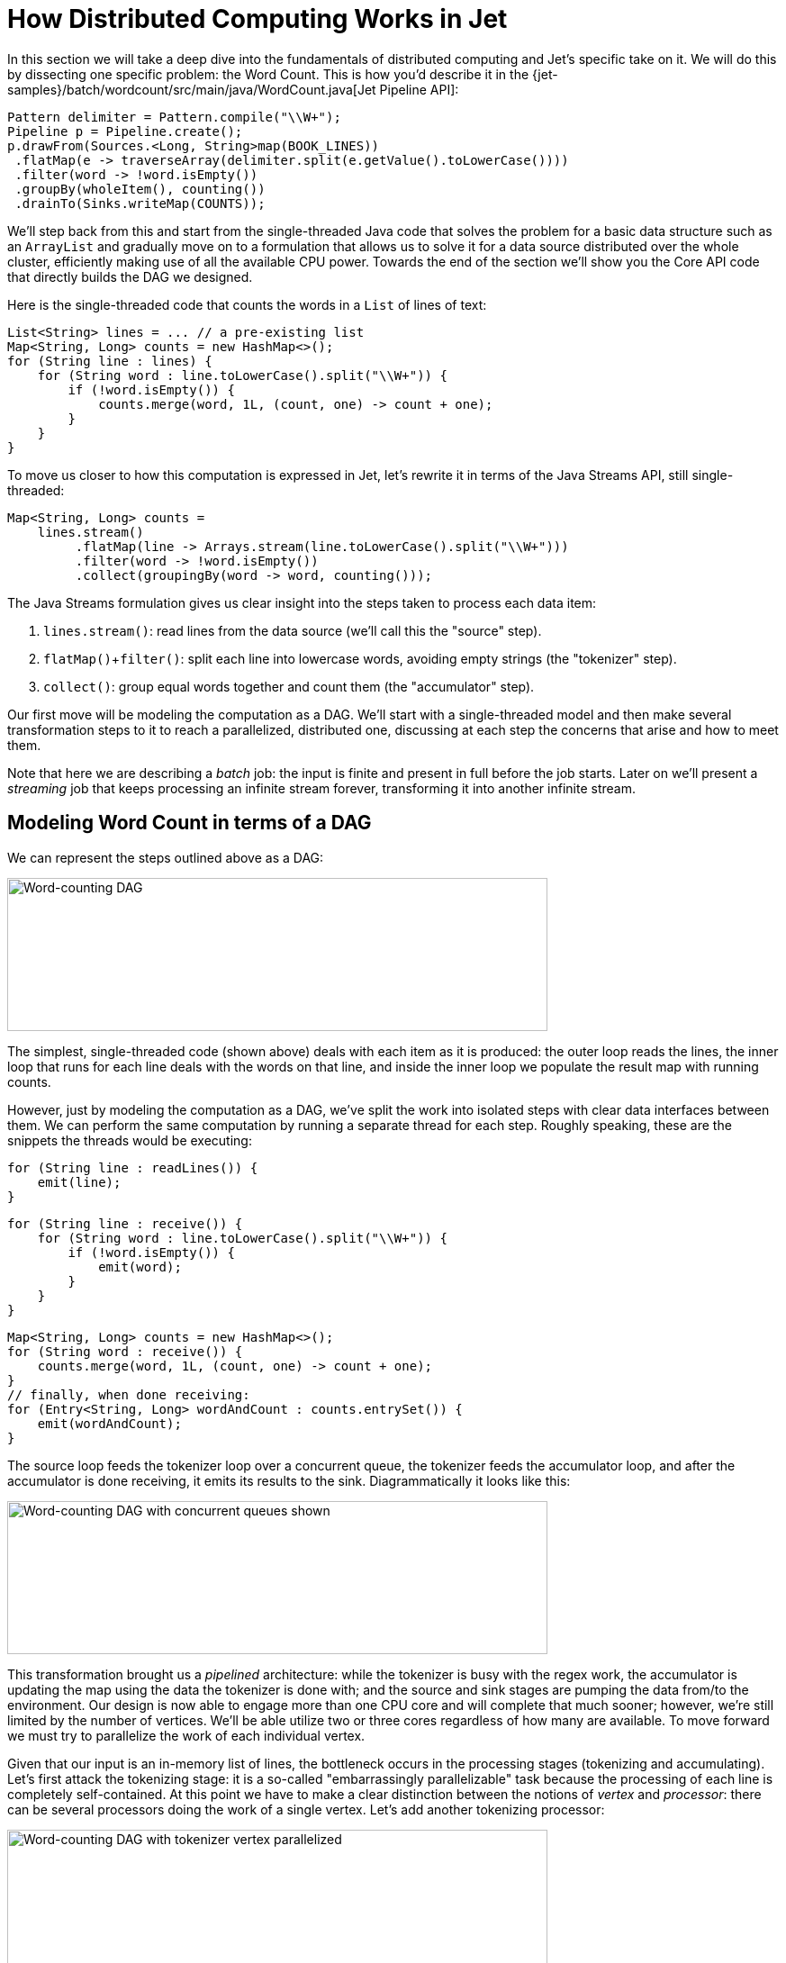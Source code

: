 = How Distributed Computing Works in Jet

In this section we will take a deep dive into the fundamentals of
distributed computing and Jet's specific take on it. We will do this by
dissecting one specific problem: the Word Count. This is how you'd
describe it in the {jet-samples}/batch/wordcount/src/main/java/WordCount.java[Jet Pipeline API]:

[source]
Pattern delimiter = Pattern.compile("\\W+");
Pipeline p = Pipeline.create();
p.drawFrom(Sources.<Long, String>map(BOOK_LINES))
 .flatMap(e -> traverseArray(delimiter.split(e.getValue().toLowerCase())))
 .filter(word -> !word.isEmpty())
 .groupBy(wholeItem(), counting())
 .drainTo(Sinks.writeMap(COUNTS));

We'll step back from this and start from the single-threaded Java code
that solves the problem for a basic data structure such as an
`ArrayList` and gradually move on to a formulation that allows us to
solve it for a data source distributed over the whole cluster,
efficiently making use of all the available CPU power. Towards the end
of the section we'll show you the Core API code that directly builds the
DAG we designed.

Here is the single-threaded code that counts the words in a `List` of
lines of text:

[source]
List<String> lines = ... // a pre-existing list
Map<String, Long> counts = new HashMap<>();
for (String line : lines) {
    for (String word : line.toLowerCase().split("\\W+")) {
        if (!word.isEmpty()) {
            counts.merge(word, 1L, (count, one) -> count + one);
        }
    }
}

To move us closer to how this computation is expressed in Jet, let's
rewrite it in terms of the Java Streams API, still single-threaded:

[source]
Map<String, Long> counts =
    lines.stream()
         .flatMap(line -> Arrays.stream(line.toLowerCase().split("\\W+")))
         .filter(word -> !word.isEmpty())
         .collect(groupingBy(word -> word, counting()));

The Java Streams formulation gives us clear insight into the steps taken
to process each data item:

1. `lines.stream()`: read lines from the data source (we'll call this
   the "source" step).
2. `flatMap()`+`filter()`: split each line into lowercase words,
   avoiding empty strings (the "tokenizer" step).
3. `collect()`: group equal words together and count them (the
   "accumulator" step).

Our first move will be modeling the computation as a DAG. We'll start
with a single-threaded model and then make several transformation steps
to it to reach a parallelized, distributed one, discussing at each step
the concerns that arise and how to meet them.

Note that here we are describing a _batch_ job: the input is finite
and present in full before the job starts. Later on we'll present a
_streaming_ job that keeps processing an infinite stream forever,
transforming it into another infinite stream.

== Modeling Word Count in terms of a DAG

We can represent the steps outlined above as a DAG:

image::wordcount-dag.png[Word-counting DAG,600,170]


The simplest, single-threaded code (shown above) deals with each item as
it is produced: the outer loop reads the lines, the inner loop that runs
for each line deals with the words on that line, and inside the inner
loop we populate the result map with running counts.

However, just by modeling the computation as a DAG, we've split the work
into isolated steps with clear data interfaces between them. We can
perform the same computation by running a separate thread for each step.
Roughly speaking, these are the snippets the threads would be executing:

[source]
// Source thread
for (String line : readLines()) {
    emit(line);
}

[source]
// Tokenizer thread
for (String line : receive()) {
    for (String word : line.toLowerCase().split("\\W+")) {
        if (!word.isEmpty()) {
            emit(word);
        }
    }
}

[source]
// Accumulator thread
Map<String, Long> counts = new HashMap<>();
for (String word : receive()) {
    counts.merge(word, 1L, (count, one) -> count + one);
}
// finally, when done receiving:
for (Entry<String, Long> wordAndCount : counts.entrySet()) {
    emit(wordAndCount);
}

The source loop feeds the tokenizer loop over a concurrent queue, the
tokenizer feeds the accumulator loop, and after the accumulator is done
receiving, it emits its results to the sink. Diagrammatically it looks
like this:

image::wordcount-dag-queue.png[Word-counting DAG with concurrent queues shown,600,170]


This transformation brought us a _pipelined_ architecture: while the
tokenizer is busy with the regex work, the accumulator is updating the
map using the data the tokenizer is done with; and the source and sink
stages are pumping the data from/to the environment. Our design is now
able to engage more than one CPU core and will complete that much
sooner; however, we're still limited by the number of vertices. We'll be
able utilize two or three cores regardless of how many are available. To
move forward we must try to parallelize the work of each individual
vertex.

Given that our input is an in-memory list of lines, the bottleneck
occurs in the processing stages (tokenizing and accumulating). Let's
first attack the tokenizing stage: it is a so-called "embarrassingly
parallelizable" task because the processing of each line is completely
self-contained. At this point we have to make a clear distinction
between the notions of _vertex_ and _processor_: there can be several
processors doing the work of a single vertex. Let's add another
tokenizing processor:

image::wordcount-tokenizer.png[Word-counting DAG with tokenizer vertex parallelized,600,170]


The input processor can now use all the available tokenizers as a pool
and submit to any one whose queue has some room.

The next step is parallelizing the accumulator vertex, but this is
trickier: accumulators count word occurrences so using them as a pool
will result in each processor observing almost all distinct words
(entries taking space in its hashtable), but the counts will be partial
and will need combining. The common strategy to reduce memory usage is
to ensure that all occurrences of the same word go to the same
processor. This is called "data partitioning" and in Jet we'll use a
_partitioned edge_ between the tokenizer and the accumulator:

image::wordcount-partitioned.png[Word-counting DAG with tokenizer and accumulator parallelized,600,170]


As a word is emitted from the tokenizer, it goes through a "switchboard"
stage where it's routed to the correct downstream processor. To
determine where a word should be routed, we can calculate its hashcode
and use the lowest bit to address either accumulator 0 or accumulator 1.

At this point we have a blueprint for a fully functional parallelized
computation job which can max out all the CPU cores given enough
instances of tokenizing and accumulating processors. The next challenge
is making this work across machines.

For starters, our input can no longer be a simple in-memory list because
that would mean each machine processes the same data. To exploit the
cluster as a unified computation device, each cluster member must
observe only a slice of the dataset. Given that a Jet instance is also a
fully functional Hazelcast IMDG instance and a Jet cluster is also a
Hazelcast IMDG cluster, the natural choice is to pre-load our data into
an `IMap`, which will be automatically partitioned and distributed
across the members. Now each Jet member can just read the slice of data
that was stored locally on it.

When run in a cluster, Jet will instantiate a replica of the whole DAG
on each member. On a two-member cluster there will be two source
processors, four tokenizers, and so on. The trickiest part is the
partitioned edge between tokenizer and accumulator: each accumulator is
supposed to receive its own subset of words. That means that, for
example, a word emitted from tokenizer 0 will have to travel across the
network to reach accumulator 3, if that's the one that happens to own
it. On average we can expect every other word to need network transport,
causing both serious network traffic and serialization/deserialization
CPU load.

There is a simple trick we can employ to avoid most of this traffic,
closely related to what we pointed above as a source of problems when
parallelizing locally: members of the cluster can be used as a pool,
each doing its own partial word counts, and then send their results to a
combining vertex. Note that this means sending only one item per
distinct word. Here's the rough equivalent of the code the combining
vertex executes:

[source]
// Combining vertex
Map<String, Long> combined = new HashMap<>();
for (Entry<String, Long> wordAndCount : receive()) {
    combined.merge(wordAndCount.getKey(), wordAndCount.getValue(),
                    (accCount, newCount) -> accCount + newCount);
}
// finally, when done receiving:
for (Entry<String, Long> wordAndCount : combined.entrySet()) {
    emit(wordAndCount);
}

As noted above, such a scheme takes more memory due to more hashtable
entries on each member, but it saves network traffic (an issue we didn't
have within a member). Given that memory costs scale with the number of
distinct keys (english words in our case), the memory cost is
more-or-less constant regardless of how much book material we process.
On the other hand, network traffic scales with the total data size so
the more material we process, the more we save on network traffic.

Jet distinguishes between _local_ and _distributed_ edges, so we'll use
a _local partitioned_ edge for `tokenize`->`accumulate` and a
_distributed partitioned_ edge for `accumulate`->`combine`. With this
move we've finalized our DAG design, which can be illustrated by the
following diagram:

image::wordcount-distributed.png[Word-counting DAG parallelized and distributed,600,170]

== Implementing the DAG in Jet's Core API

Now that we've come up with a good DAG design, we can use Jet's Core API
to implement it. We start by instantiating the DAG class and adding the
source vertex:

[source]
DAG dag = new DAG();
Vertex source = dag.newVertex("source", SourceProcessors.readMapP("lines"));

Note how we can build the DAG outside the context of any running Jet
instances: it is a pure POJO.

The source vertex will read the lines from the `IMap` and emit items of
type `Map.Entry<Integer, String>` to the next vertex. The key of the
entry is the line number, and the value is the line itself. The built-in
map-reading processor will do just what we want: on each member it will
read only the data local to that member.

The next vertex is the _tokenizer_, which does a simple "flat-mapping"
operation (transforms one input item into zero or more output items).
The low-level support for such a processor is a part of Jet's library,
we just need to provide the mapping function:

[source]
// (lineNum, line) -> words
Pattern delimiter = Pattern.compile("\\W+");
Vertex tokenize = dag.newVertex("tokenize",
    Processors.flatMapP((Entry<Integer, String> e) ->
        traverseArray(delimiter.split(e.getValue().toLowerCase()))
              .filter(word -> !word.isEmpty()))
);

This creates a processor that applies the given function to each
incoming item, obtaining zero or more output items, and emits them.
Specifically, our processor accepts items of type `Entry<Integer,
String>`, splits the entry value into lowercase words, and emits all
non-empty words. The function must return a `Traverser`, which is a
functional interface used to traverse a sequence of non-null items. Its
purpose is equivalent to the standard Java `Iterator`, but avoids the
cumbersome two-method API. Since a lot of support for cooperative
multithreading in Hazelcast Jet deals with sequence traversal, this
abstraction simplifies many of its aspects.

The next vertex will do the actual word count. We can use the built-in
`accumulateByKey` processor for this:

[source]
// word -> (word, count)
Vertex accumulate = dag.newVertex("accumulate",
        Processors.accumulateByKeyP(wholeItem(), counting())
);

This processor maintains a hashtable that maps each distinct key to its
accumulated value. We specify `wholeItem()` as the _key extractor_
function: our input item is just the word, which is also the grouping
key. The second argument is the kind of aggregate operation we want to
perform: counting. We are relying on Jet's out-of-the-box
definitions here, but it is easy to define your own aggregate operations
and key extractors. The processor emits nothing until it has received
all the input, and at that point it emits the hashtable as a stream of
`Entry<String, Long>`.

Next is the combining step which computes the grand totals from
individual members' contributions. This is the code:

[source]
// (word, count) -> (word, count)
Vertex combine = dag.newVertex("combine",
    Processors.combineByKeyP(counting())
);

`combineByKey` is designed to be used downstream of `accumulateByKey`,
which is why it doesn't need an explicit key extractor. The aggregate
operation must be the same as on `accumulateByKey`.

The final vertex is the sink; we want to store the output in
another `IMap`:

[source]
Vertex sink = dag.newVertex("sink", SinkProcessors.writeMapP("counts"));

Now that we have all the vertices, we must connect them into a graph and
specify the edge type as discussed in the previous section. Here's all
the code at once:

[source]
dag.edge(between(source, tokenize))
   .edge(between(tokenize, accumulate)
           .partitioned(wholeItem(), Partitioner.HASH_CODE))
   .edge(between(accumulate, combine)
           .distributed()
           .partitioned(entryKey()))
   .edge(between(combine, sink));

Let's take a closer look at some of the edges. First, source to
tokenizer:

[source]
 .edge(between(tokenize, accumulate)
       .partitioned(wholeItem(), Partitioner.HASH_CODE))

We chose a _local partitioned_ edge. For each word, there will be a
processor responsible for it on each member so that no items must travel
across the network. In the `partitioned()` call we specify two things:
the function that extracts the partitioning key (`wholeItem()` - same as the grouping key extractor), and the policy object that decides
how to compute the partition ID from the key. Here we use the built-in
`HASH_CODE`, which will derive the ID from `Object.hashCode()`. As long
as the the definitions of `equals()/hashCode()` on the key object match
our expected notion of key equality, this policy is always safe to use
on a local edge.

Next, the edge from the accumulator to the combiner:

[source]
.edge(between(accumulate, combine)
       .distributed()
       .partitioned(entryKey()))

It is _distributed partitioned_: for each word there is a single
`combiner` processor in the whole cluster responsible for it and items
will be sent over the network if needed. The partitioning key is again
the word, but here it is the key part of the `Map.Entry<String, Long>`.
We are using the default partitioning policy here (Hazelcast's own
partitioning scheme). It is the slower-but-safe choice on a distributed
edge. Detailed inspection shows that hashcode-based partitioning would
be safe as well because all of `String`, `Long`, and `Map.Entry` have
the hash function specified in their Javadoc.

You can acces a full, self-contained Java program with the above DAG code at the
{jet-samples}/refman/src/main/java/refman/WordCountCoreApiRefMan.java[Hazelcast Jet code samples repository].

